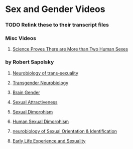 * Sex and Gender Videos

*** TODO Relink these to their transcript files

*** Misc Videos

**** [[https://www.youtube.com/watch?v=kT0HJkr1jj4][Science Proves There are More than Two Human Sexes]]

*** by Robert Sapolsky

**** [[https://www.youtube.com/watch?v=8QScpDGqwsQ][Neurobiology of trans-sexuality]]
**** [[https://www.youtube.com/watch?v=dGBYYcH7CS8][Transgender Neurobiology]]
**** [[https://www.youtube.com/watch?v=-nsQDX_OHNE][Brain Gender]]
**** [[https://www.youtube.com/watch?v=iE8lTApTxiY][Sexual Attractiveness]]
**** [[https://www.youtube.com/watch?v=myx8bIy6-WY][Sexual Dimorphism]]
**** [[https://www.youtube.com/watch?v=8a1-Eu7n0hs][Human Sexual Dimorphism]]
**** [[https://www.youtube.com/watch?v=rIULZOLS4BM][neurobiology of Sexual Orientation & Identification]]
**** [[https://www.youtube.com/watch?v=VbIGfKPVcXc][Early Life Experience and Sexuality]]
